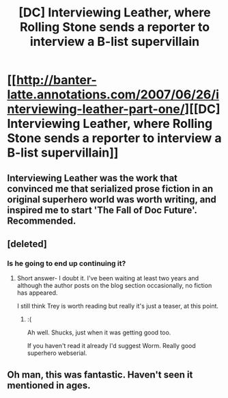 #+TITLE: [DC] Interviewing Leather, where Rolling Stone sends a reporter to interview a B-list supervillain

* [[http://banter-latte.annotations.com/2007/06/26/interviewing-leather-part-one/][[DC] Interviewing Leather, where Rolling Stone sends a reporter to interview a B-list supervillain]]
:PROPERTIES:
:Author: whitehatguy
:Score: 25
:DateUnix: 1456357655.0
:DateShort: 2016-Feb-25
:END:

** Interviewing Leather was the work that convinced me that serialized prose fiction in an original superhero world was worth writing, and inspired me to start 'The Fall of Doc Future'. Recommended.
:PROPERTIES:
:Author: DocFuture
:Score: 7
:DateUnix: 1456382461.0
:DateShort: 2016-Feb-25
:END:


** [deleted]
:PROPERTIES:
:Score: 4
:DateUnix: 1456364397.0
:DateShort: 2016-Feb-25
:END:

*** Is he going to end up continuing it?
:PROPERTIES:
:Author: TheCosmicCactus
:Score: 1
:DateUnix: 1456797111.0
:DateShort: 2016-Mar-01
:END:

**** Short answer- I doubt it. I've been waiting at least two years and although the author posts on the blog section occasionally, no fiction has appeared.

I still think Trey is worth reading but really it's just a teaser, at this point.
:PROPERTIES:
:Author: whywhisperwhy
:Score: 1
:DateUnix: 1456797536.0
:DateShort: 2016-Mar-01
:END:

***** :(

Ah well. Shucks, just when it was getting good too.

If you haven't read it already I'd suggest Worm. Really good superhero webserial.
:PROPERTIES:
:Author: TheCosmicCactus
:Score: 1
:DateUnix: 1456798018.0
:DateShort: 2016-Mar-01
:END:


** Oh man, this was fantastic. Haven't seen it mentioned in ages.
:PROPERTIES:
:Author: ThatDarnSJDoubleW
:Score: 1
:DateUnix: 1456384537.0
:DateShort: 2016-Feb-25
:END:
